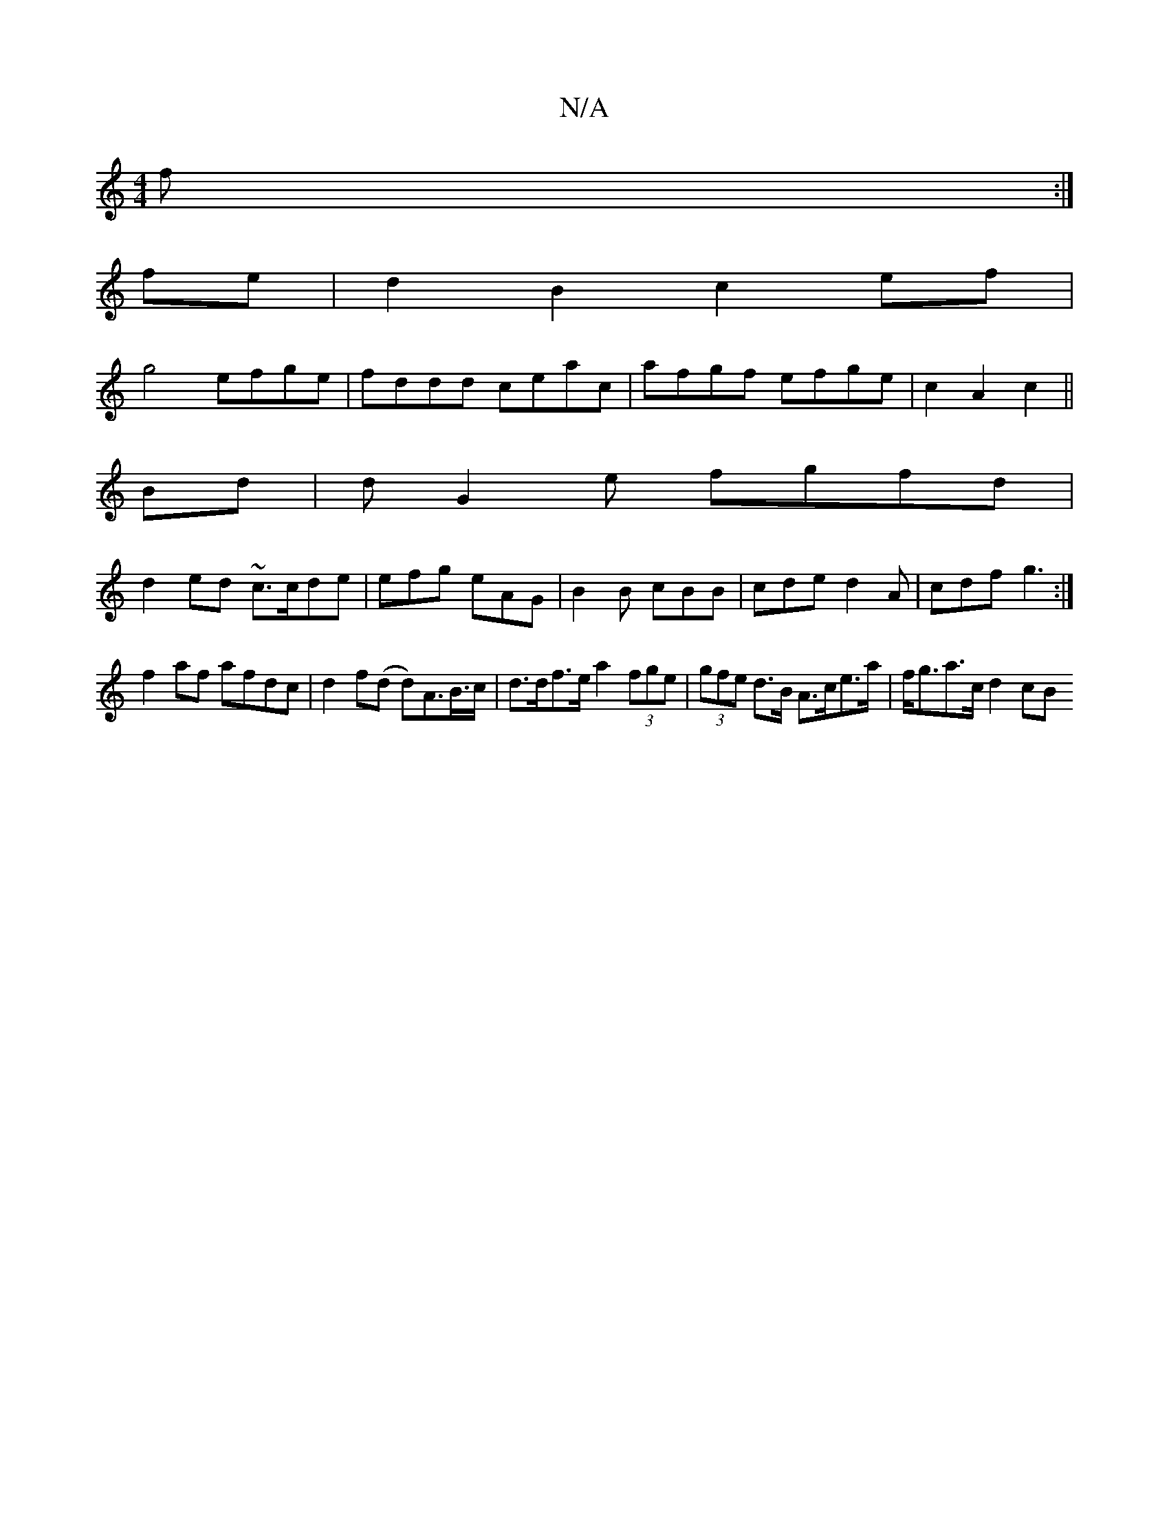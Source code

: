X:1
T:N/A
M:4/4
R:N/A
K:Cmajor
/f :|
fe|d2B2c2ef|
g4 efge|fddd ceac |afgf efge | c2 A2 c2 ||
Bd|dG2e fgfd|
d2ed ~c3/c/de|efg eAG|B2B cBB|cde d2A|cdf g3:|
f2af afdc|d2f(d d)A>B>c | d>df>e a2 (3fge | (3gfe d>B A>ce>a | f<ga>c d2 (3cB